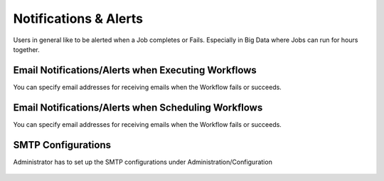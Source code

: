 Notifications & Alerts
======

Users in general like to be alerted when a Job completes or Fails. Especially in Big Data where Jobs can run for hours together.

Email Notifications/Alerts when Executing Workflows
-------------------------------------

You can specify email addresses for receiving emails when the Workflow fails or succeeds.

 .. figure:: ../_assets/user-guide/alert-1.png
   :alt: Email Alerts
   :align: center

Email Notifications/Alerts when Scheduling Workflows
--------------------------------------

You can specify email addresses for receiving emails when the Workflow fails or succeeds.

 .. figure:: ../_assets/user-guide/alert-2.png
   :alt: Email Alerts
   :align: center
   
   
SMTP Configurations
-------------------

Administrator has to set up the SMTP configurations under Administration/Configuration

 .. figure:: ../_assets/user-guide/smtp-configuration.png
   :alt: SMTP Configuration
   :align: center
